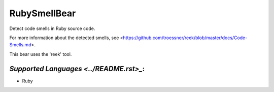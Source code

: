 **RubySmellBear**
=================

Detect code smells in Ruby source code.

For more information about the detected smells, see
<https://github.com/troessner/reek/blob/master/docs/Code-Smells.md>.

This bear uses the 'reek' tool.

`Supported Languages <../README.rst>_`:
-----

* Ruby

